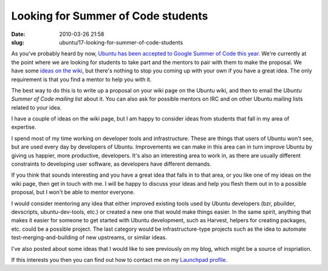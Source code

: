 Looking for Summer of Code students
###################################

:date: 2010-03-26 21:58
:slug: ubuntu/17-looking-for-summer-of-code-students

As you've probably heard by now, `Ubuntu has been accepted to Google Summer of Code
this year.`_ We're currently at the point where we are looking for students to
take part and the mentors to pair with them to make the proposal. We have some `ideas
on the wiki`_, but there's nothing to stop you coming up with your own if you have a
great idea. The only requirement is that you find a mentor to help you with it.

.. _Ubuntu has been accepted to Google Summer of Code this year.: https://wiki.ubuntu.com/GoogleSoC2010
.. _ideas on the wiki: https://wiki.ubuntu.com/GoogleSoC2010/Ideas

The best way to do this is to write up a proposal on your wiki page on the Ubuntu wiki,
and then to email the `Ubuntu Summer of Code mailing list` about it. You can also
ask for possible mentors on IRC and on other Ubuntu mailing lists related to your idea.

.. _Ubuntu Summer of Code mailing list: https://lists.ubuntu.com/mailman/listinfo/ubuntu-soc

I have a couple of ideas on the wiki page, but I am happy to consider ideas from
students that fall in my area of expertise.

I spend most of my time working on developer tools and infrastructure. These are
things that users of Ubuntu won't see, but are used every day by developers of
Ubuntu. Improvements we can make in this area can in turn improve Ubuntu by giving
us happier, more productive, developers. It's also an interesting area to work in,
as there are usually different constraints to developing user software, as developers
have different demands.

If you think that sounds interesting and you have a great idea that falls in to that
area, or you like one of my ideas on the wiki page, then get in touch with me. I will
be happy to discuss your ideas and help you flesh them out in to a possible proposal,
but I won't be able to mentor everyone.

I would consider mentoring any idea that either improved existing tools used by
Ubuntu developers (bzr, pbuilder, devscripts, ubuntu-dev-tools, etc.)
or created a new one that would make things easier. In the same spirit, anything
that makes it easier for someone to get started with Ubuntu development, such as
Harvest, helpers for creating packages, etc. could be a possible project. The last
category would be infrastructure-type projects such as the idea to automate
test-merging-and-building of new upstreams, or similar ideas.

I've also posted about some ideas that I would like to see previously on my blog,
which might be a source of inspriation.

If this interests you then you can find out how to contact me on my `Launchpad profile.`_

.. _Launchpad profile.: https://launchpad.net/~james-w

